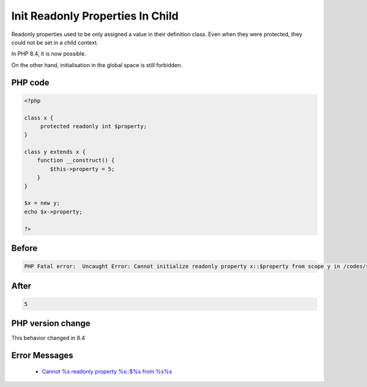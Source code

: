 .. _`init-readonly-properties-in-child`:

Init Readonly Properties In Child
=================================
.. meta::
	:description:
		Init Readonly Properties In Child: Readonly properties used to be only assigned a value in their definition class.
	:twitter:card: summary_large_image
	:twitter:site: @exakat
	:twitter:title: Init Readonly Properties In Child
	:twitter:description: Init Readonly Properties In Child: Readonly properties used to be only assigned a value in their definition class
	:twitter:creator: @exakat
	:twitter:image:src: https://php-changed-behaviors.readthedocs.io/en/latest/_static/logo.png
	:og:image: https://php-changed-behaviors.readthedocs.io/en/latest/_static/logo.png
	:og:title: Init Readonly Properties In Child
	:og:type: article
	:og:description: Readonly properties used to be only assigned a value in their definition class
	:og:url: https://php-tips.readthedocs.io/en/latest/tips/initReadonlyInChild.html
	:og:locale: en

Readonly properties used to be only assigned a value in their definition class. Even when they were protected, they could not be set in a child context. 



In PHP 8.4, it is now possible. 



On the other hand, initialisation in the global space is still forbidden.

PHP code
________
.. code-block:: php

   <?php
   
   class x {
   	protected readonly int $property;
   }
   
   class y extends x {
       function __construct() {
           $this->property = 5;
       }
   }
   
   $x = new y;
   echo $x->property;
   
   ?>

Before
______
.. code-block:: output

   PHP Fatal error:  Uncaught Error: Cannot initialize readonly property x::$property from scope y in /codes/initReadonlyInChild.php:9

After
______
.. code-block:: output

   5


PHP version change
__________________
This behavior changed in 8.4


Error Messages
______________

  + `Cannot %s readonly property %s::$%s from %s%s <https://php-errors.readthedocs.io/en/latest/messages/cannot-%25s-readonly-property-%25s%3A%3A%24%25s-from-%25s%25s.html>`_



